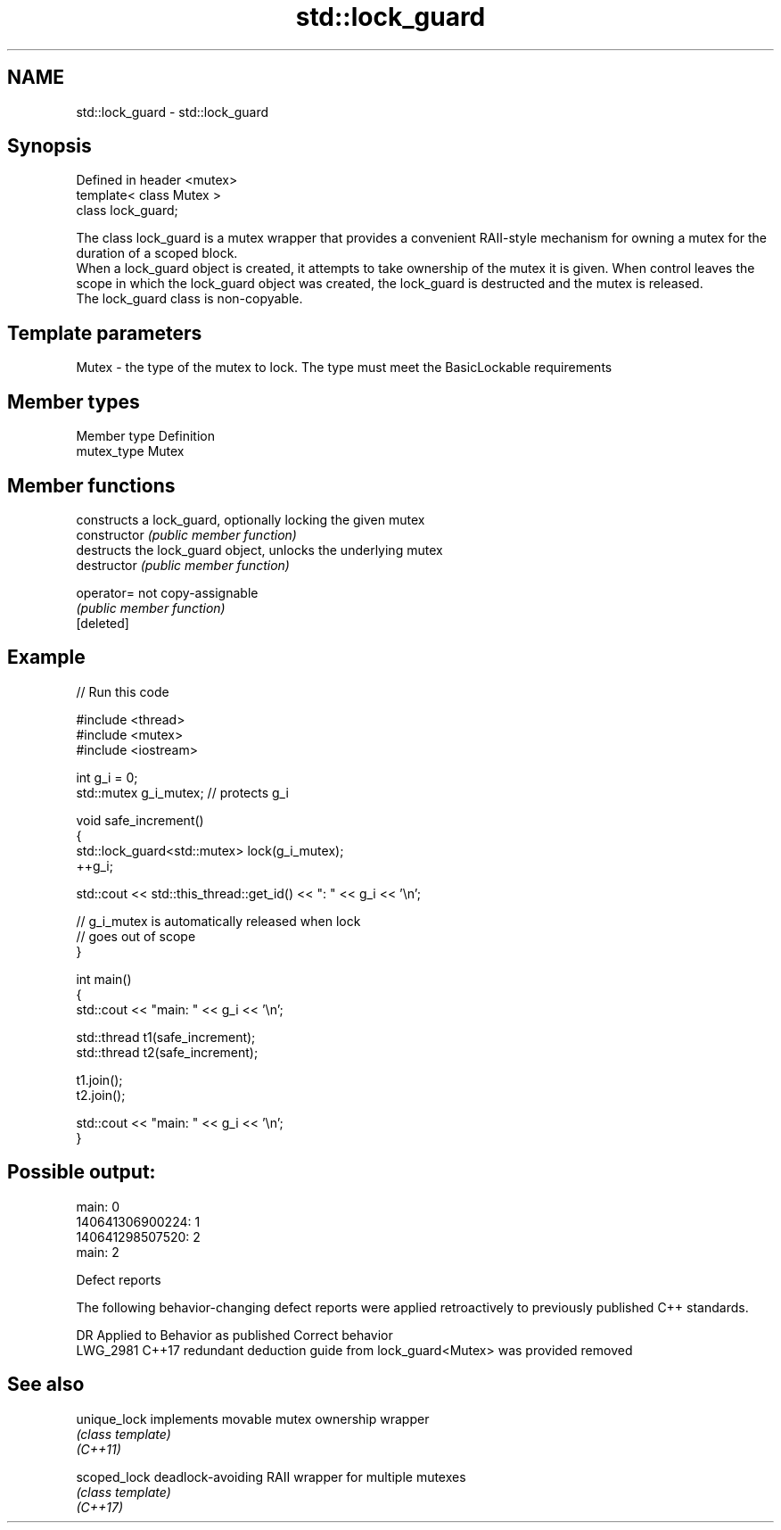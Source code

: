 .TH std::lock_guard 3 "2020.03.24" "http://cppreference.com" "C++ Standard Libary"
.SH NAME
std::lock_guard \- std::lock_guard

.SH Synopsis

  Defined in header <mutex>
  template< class Mutex >
  class lock_guard;

  The class lock_guard is a mutex wrapper that provides a convenient RAII-style mechanism for owning a mutex for the duration of a scoped block.
  When a lock_guard object is created, it attempts to take ownership of the mutex it is given. When control leaves the scope in which the lock_guard object was created, the lock_guard is destructed and the mutex is released.
  The lock_guard class is non-copyable.

.SH Template parameters


  Mutex - the type of the mutex to lock. The type must meet the BasicLockable requirements


.SH Member types


  Member type Definition
  mutex_type  Mutex


.SH Member functions


                constructs a lock_guard, optionally locking the given mutex
  constructor   \fI(public member function)\fP
                destructs the lock_guard object, unlocks the underlying mutex
  destructor    \fI(public member function)\fP

  operator=     not copy-assignable
                \fI(public member function)\fP
  [deleted]


.SH Example

  
// Run this code

    #include <thread>
    #include <mutex>
    #include <iostream>

    int g_i = 0;
    std::mutex g_i_mutex;  // protects g_i

    void safe_increment()
    {
        std::lock_guard<std::mutex> lock(g_i_mutex);
        ++g_i;

        std::cout << std::this_thread::get_id() << ": " << g_i << '\\n';

        // g_i_mutex is automatically released when lock
        // goes out of scope
    }

    int main()
    {
        std::cout << "main: " << g_i << '\\n';

        std::thread t1(safe_increment);
        std::thread t2(safe_increment);

        t1.join();
        t2.join();

        std::cout << "main: " << g_i << '\\n';
    }

.SH Possible output:

    main: 0
    140641306900224: 1
    140641298507520: 2
    main: 2


  Defect reports

  The following behavior-changing defect reports were applied retroactively to previously published C++ standards.

  DR       Applied to Behavior as published                                         Correct behavior
  LWG_2981 C++17      redundant deduction guide from lock_guard<Mutex> was provided removed


.SH See also



  unique_lock implements movable mutex ownership wrapper
              \fI(class template)\fP
  \fI(C++11)\fP

  scoped_lock deadlock-avoiding RAII wrapper for multiple mutexes
              \fI(class template)\fP
  \fI(C++17)\fP




